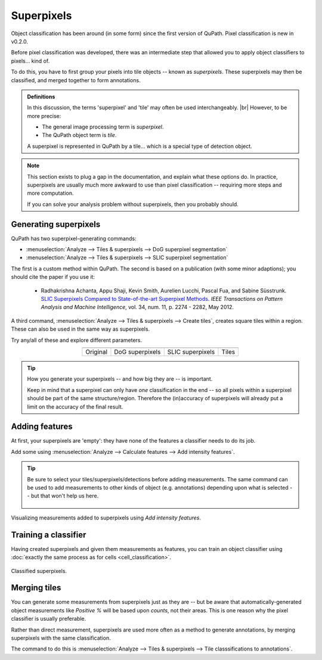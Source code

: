 ***********
Superpixels
***********

Object classification has been around (in some form) since the first version of QuPath.
Pixel classification is new in v0.2.0.

Before pixel classification was developed, there was an intermediate step that allowed you to apply object classifiers to pixels... kind of.

To do this, you have to first group your pixels into tile objects -- known as *superpixels*.
These superpixels may then be classified, and merged together to form annotations.

.. admonition:: Definitions
  
  In this discussion, the terms 'superpixel' and 'tile' may often be used interchangeably. |br|
  However, to be more precise:
  
  * The general image processing term is *superpixel*.
  * The QuPath object term is *tile*.
  
  A superpixel is represented in QuPath by a tile... which is a special type of detection object.
  
.. note::
  
  This section exists to plug a gap in the documentation, and explain what these options do.
  In practice, superpixels are usually much more awkward to use than pixel classification -- requiring more steps and more computation.
  
  If you can solve your analysis problem without superpixels, then you probably should.
  

Generating superpixels
**********************

QuPath has two superpixel-generating commands:

* :menuselection:`Analyze --> Tiles & superpixels --> DoG superpixel segmentation`
* :menuselection:`Analyze --> Tiles & superpixels --> SLIC superpixel segmentation`

The first is a custom method within QuPath.
The second is based on a publication (with some minor adaptions); you should cite the paper if you use it:

    * Radhakrishna Achanta, Appu Shaji, Kevin Smith, Aurelien Lucchi, Pascal Fua, and Sabine Süsstrunk. `SLIC Superpixels Compared to State-of-the-art Superpixel Methods <https://doi.org/10.1109/TPAMI.2012.120>`_. *IEEE Transactions on Pattern Analysis and Machine Intelligence*, vol. 34, num. 11, p. 2274 - 2282, May 2012.
    
A third command, :menuselection:`Analyze --> Tiles & superpixels --> Create tiles`, creates square tiles within a region.
These can also be used in the same way as superpixels.

Try any/all of these and explore different parameters.

.. list-table::
  :header-rows: 0
  :align: center
    
  * - .. image:: images/superpixels_orig.jpg
    - .. image:: images/superpixels_dog.jpg
    - .. image:: images/superpixels_slic.jpg
    - .. image:: images/superpixels_tiles.jpg

  * - Original
    - DoG superpixels
    - SLIC superpixels
    - Tiles
  

.. tip::

  How you generate your superpixels -- and how big they are -- is important.
  
  Keep in mind that a superpixel can only have *one* classification in the end -- so all pixels within a superpixel should be part of the same structure/region.
  Therefore the (in)accuracy of superpixels will already put a limit on the accuracy of the final result.


Adding features
***************

At first, your superpixels are 'empty': they have none of the features a classifier needs to do its job.

Add some using :menuselection:`Analyze --> Calculate features --> Add intensity features`.

.. tip::
  
  Be sure to select your tiles/superpixels/detections before adding measurements.
  The same command can be used to add measurements to other kinds of object (e.g. annotations) depending upon what is selected -- but that won't help us here.

  .. figure:: images/superpixels_features.jpg
    :class: shadow-image
    :align: center
    :width: 75%

.. figure:: images/superpixels_heatmap.jpg
  :class: shadow-image
  :align: center
  :width: 75%
  
  Visualizing measurements added to superpixels using *Add intensity features*.

Training a classifier
*********************

Having created superpixels and given them measurements as features, you can train an object classifier using :doc:`exactly the same process as for cells <cell_classification>`.

.. figure:: images/superpixels_classification.jpg
  :class: shadow-image
  :align: center
  :width: 75%
  
  Classified superpixels.


Merging tiles
*************

You can generate some measurements from superpixels just as they are -- but be aware that automatically-generated object measurements like *Positive %* will be based upon *counts*, not their areas.
This is one reason why the pixel classifier is usually preferable.

Rather than direct measurement, superpixels are used more often as a method to generate annotations, by merging superpixels with the same classification.

The command to do this is :menuselection:`Analyze --> Tiles & superpixels --> Tile classsifications to annotations`.
